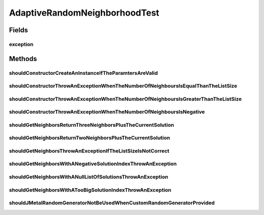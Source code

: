 .. java:import:: org.junit Rule

.. java:import:: org.junit Test

.. java:import:: org.junit.rules ExpectedException

.. java:import:: org.springframework.test.util ReflectionTestUtils

.. java:import:: org.uma.jmetal.solution DoubleSolution

.. java:import:: org.uma.jmetal.solution IntegerSolution

.. java:import:: org.uma.jmetal.util JMetalException

.. java:import:: org.uma.jmetal.util.pseudorandom BoundedRandomGenerator

.. java:import:: org.uma.jmetal.util.pseudorandom JMetalRandom

.. java:import:: org.uma.jmetal.util.pseudorandom.impl AuditableRandomGenerator

.. java:import:: java.util ArrayList

.. java:import:: java.util List

.. java:import:: java.util Random

AdaptiveRandomNeighborhoodTest
==============================

.. java:package:: org.uma.jmetal.util.neighborhood.impl
   :noindex:

.. java:type:: public class AdaptiveRandomNeighborhoodTest

   :author: Antonio J. Nebro

Fields
------
exception
^^^^^^^^^

.. java:field:: @Rule public ExpectedException exception
   :outertype: AdaptiveRandomNeighborhoodTest

Methods
-------
shouldConstructorCreateAnInstanceIfTheParamtersAreValid
^^^^^^^^^^^^^^^^^^^^^^^^^^^^^^^^^^^^^^^^^^^^^^^^^^^^^^^

.. java:method:: @Test public void shouldConstructorCreateAnInstanceIfTheParamtersAreValid()
   :outertype: AdaptiveRandomNeighborhoodTest

shouldConstructorThrowAnExceptionWhenTheNumberOfNeighboursIsEqualThanTheListSize
^^^^^^^^^^^^^^^^^^^^^^^^^^^^^^^^^^^^^^^^^^^^^^^^^^^^^^^^^^^^^^^^^^^^^^^^^^^^^^^^

.. java:method:: @Test public void shouldConstructorThrowAnExceptionWhenTheNumberOfNeighboursIsEqualThanTheListSize()
   :outertype: AdaptiveRandomNeighborhoodTest

shouldConstructorThrowAnExceptionWhenTheNumberOfNeighboursIsGreaterThanTheListSize
^^^^^^^^^^^^^^^^^^^^^^^^^^^^^^^^^^^^^^^^^^^^^^^^^^^^^^^^^^^^^^^^^^^^^^^^^^^^^^^^^^

.. java:method:: @Test public void shouldConstructorThrowAnExceptionWhenTheNumberOfNeighboursIsGreaterThanTheListSize()
   :outertype: AdaptiveRandomNeighborhoodTest

shouldConstructorThrowAnExceptionWhenTheNumberOfNeighboursIsNegative
^^^^^^^^^^^^^^^^^^^^^^^^^^^^^^^^^^^^^^^^^^^^^^^^^^^^^^^^^^^^^^^^^^^^

.. java:method:: @Test public void shouldConstructorThrowAnExceptionWhenTheNumberOfNeighboursIsNegative()
   :outertype: AdaptiveRandomNeighborhoodTest

shouldGetNeighborsReturnThreeNeighborsPlusTheCurrentSolution
^^^^^^^^^^^^^^^^^^^^^^^^^^^^^^^^^^^^^^^^^^^^^^^^^^^^^^^^^^^^

.. java:method:: @Test public void shouldGetNeighborsReturnThreeNeighborsPlusTheCurrentSolution()
   :outertype: AdaptiveRandomNeighborhoodTest

   Case 1 Solution list size: 3 Number of neighbors: 1 Neighbors: - solution 0: 0, 2 - solution 1: 1, 0 - solution 2: 2, 0

shouldGetNeighborsReturnTwoNeighborsPlusTheCurrentSolution
^^^^^^^^^^^^^^^^^^^^^^^^^^^^^^^^^^^^^^^^^^^^^^^^^^^^^^^^^^

.. java:method:: @Test public void shouldGetNeighborsReturnTwoNeighborsPlusTheCurrentSolution()
   :outertype: AdaptiveRandomNeighborhoodTest

   Case 1 Solution list size: 4 Number of neighbors: 2

shouldGetNeighborsThrowAnExceptionIfTheListSizeIsNotCorrect
^^^^^^^^^^^^^^^^^^^^^^^^^^^^^^^^^^^^^^^^^^^^^^^^^^^^^^^^^^^

.. java:method:: @Test public void shouldGetNeighborsThrowAnExceptionIfTheListSizeIsNotCorrect()
   :outertype: AdaptiveRandomNeighborhoodTest

shouldGetNeighborsWithANegativeSolutionIndexThrowAnException
^^^^^^^^^^^^^^^^^^^^^^^^^^^^^^^^^^^^^^^^^^^^^^^^^^^^^^^^^^^^

.. java:method:: @Test public void shouldGetNeighborsWithANegativeSolutionIndexThrowAnException()
   :outertype: AdaptiveRandomNeighborhoodTest

shouldGetNeighborsWithANullListOfSolutionsThrowAnException
^^^^^^^^^^^^^^^^^^^^^^^^^^^^^^^^^^^^^^^^^^^^^^^^^^^^^^^^^^

.. java:method:: @Test public void shouldGetNeighborsWithANullListOfSolutionsThrowAnException()
   :outertype: AdaptiveRandomNeighborhoodTest

shouldGetNeighborsWithATooBigSolutionIndexThrowAnException
^^^^^^^^^^^^^^^^^^^^^^^^^^^^^^^^^^^^^^^^^^^^^^^^^^^^^^^^^^

.. java:method:: @Test public void shouldGetNeighborsWithATooBigSolutionIndexThrowAnException()
   :outertype: AdaptiveRandomNeighborhoodTest

shouldJMetalRandomGeneratorNotBeUsedWhenCustomRandomGeneratorProvided
^^^^^^^^^^^^^^^^^^^^^^^^^^^^^^^^^^^^^^^^^^^^^^^^^^^^^^^^^^^^^^^^^^^^^

.. java:method:: @Test public void shouldJMetalRandomGeneratorNotBeUsedWhenCustomRandomGeneratorProvided()
   :outertype: AdaptiveRandomNeighborhoodTest

